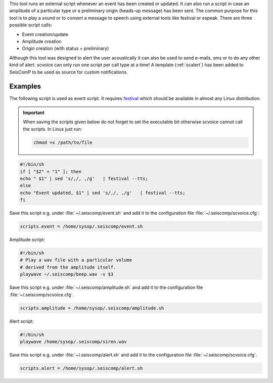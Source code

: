 This tool runs an external script whenever an event has been created or updated.
It can also run a script in case an amplitude of a particular type or a
preliminary origin (heads-up message) has been sent. The common purpose for
this tool is to play a sound or to convert a message to speech using external
tools like festival or espeak. There are three possible script calls:

- Event creation/update
- Amplitude creation
- Origin creation (with status = preliminary)

Although this tool was designed to alert the user acoustically it can also be
used to send e-mails, sms or to do any other kind of alert. scvoice can only
run one script per call type at a time! A template (:ref:`scalert`) has been
added to SeisComP to be used as source for custom notifications.


Examples
========

The following script is used as event script. It requires
`festival <http://www.cstr.ed.ac.uk/projects/festival/>`_ which should be
available in almost any Linux distribution.

.. important::
   When saving the scripts given below do not forget to set the executable
   bit otherwise scvoice cannot call the scripts. In Linux just run:

   .. code-block:: sh

      chmod +x /path/to/file


.. code-block:: sh

   #!/bin/sh
   if [ "$2" = "1" ]; then
   echo " $1" | sed 's/,/, ,/g'   | festival --tts;
   else
   echo "Event updated, $1" | sed 's/,/, ,/g'   | festival --tts;
   fi

Save this script e.g. under :file:`~/.seiscomp/event.sh` and add it to the
configuration file :file:`~/.seiscomp/scvoice.cfg`:

.. code-block:: sh

   scripts.event = /home/sysop/.seiscomp/event.sh

Amplitude script:


.. code-block:: sh

   #!/bin/sh
   # Play a wav file with a particular volume
   # derived from the amplitude itself.
   playwave ~/.seiscomp/beep.wav -v $3

Save this script e.g. under :file:`~/.seiscomp/amplitude.sh` and add it to
the configuration file :file:`~/.seiscomp/scvoice.cfg`.

.. code-block:: sh

   scripts.amplitude = /home/sysop/.seiscomp/amplitude.sh

Alert script:

.. code-block:: sh

   #!/bin/sh
   playwave /home/sysop/.seiscomp/siren.wav

Save this script e.g. under :file:`~/.seiscomp/alert.sh` and add it to
the configuration file :file:`~/.seiscomp/scvoice.cfg`.

.. code-block:: sh

   scripts.alert = /home/sysop/.seiscomp/alert.sh
